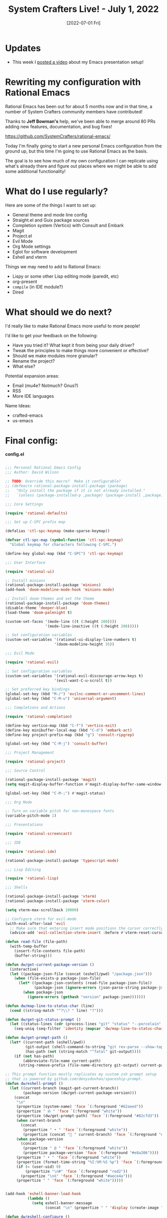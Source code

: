 #+title: System Crafters Live! - July 1, 2022
#+date: [2022-07-01 Fri]
#+video: 2agRcDHgRAg

* Updates

- This week I [[https://youtu.be/SCPoF1PTZpI][posted a video]] about my Emacs presentation setup!

* Rewriting my configuration with Rational Emacs

Rational Emacs has been out for about 5 months now and in that time, a number of System Crafters community members have contributed!

Thanks to *Jeff Bowman's* help, we've been able to merge around 80 PRs adding new features, documentation, and bug fixes!

https://github.com/SystemCrafters/rational-emacs/

Today I'm finally going to start a new personal Emacs configuration from the ground up, but this time I'm going to use Rational Emacs as the basis.

The goal is to see how much of my own configuration I can replicate using what's already there and figure out places where we might be able to add some additional functionality!

* What do I use regularly?

Here are some of the things I want to set up:

- General theme and mode line config
- Straight.el and Guix package sources
- Completion system (Vertico) with Consult and Embark
- Magit
- Project.el
- Evil Mode
- Org Mode settings
- Eglot for software development
- Eshell and vterm

Things we may need to add to Rational Emacs:

- Lispy or some other Lisp editing mode (paredit, etc)
- org-present
- =compile= (in IDE module?)
- Dired

* What should we do next?

I'd really like to make Rational Emacs more useful to more people!

I'd like to get your feedback on the following:

- Have you tried it?  What kept it from being your daily driver?
- Tweak the principles to make things more convenient or effective?
- Should we make modules more granular?
- Rename the project?
- What else?

Potential expansion areas:

- Email (mu4e?  Notmuch?  Gnus?)
- RSS
- More IDE languages

Name Ideas:
- crafted-emacs
- us-emacs

* Final config:

*config.el*

#+begin_src emacs-lisp

;;; Personal Rational Emacs Config
;;; Author: David Wilson

;; TODO: Override this macro?  Make it configurable?
;; (defmacro rational-package-install-package (package)
;;   "Only install the package if it is not already installed."
;;   `(unless (package-installed-p ,package) (package-install ,package)))

;;; Core Settings

(require 'rational-defaults)

;;; Set up C-SPC prefix map

(defalias 'ctl-spc-keymap (make-sparse-keymap))

(defvar ctl-spc-map (symbol-function 'ctl-spc-keymap)
  "Global keymap for characters following C-SPC.")

(define-key global-map (kbd "C-SPC") 'ctl-spc-keymap)

;;; User Interface

(require 'rational-ui)

;; Install minions
(rational-package-install-package 'minions)
(add-hook 'doom-modeline-mode-hook 'minions-mode)

;; Install doom-themes and set the theme
(rational-package-install-package 'doom-themes)
(disable-theme 'deeper-blue)
(load-theme 'doom-palenight t)

(custom-set-faces '(mode-line ((t (:height 200))))
                  '(mode-line-inactive ((t (:height 200)))))

;; Set configuration variables
(custom-set-variables '(rational-ui-display-line-numbers t)
                      '(doom-modeline-height 35))

;;; Evil Mode

(require 'rational-evil)

;; Set configuration variables
(custom-set-variables '(rational-evil-discourage-arrow-keys t)
                      '(evil-want-C-u-scroll t))

;; Set preferred key bindings
(global-set-key (kbd "M-/") 'evilnc-comment-or-uncomment-lines)
(global-set-key (kbd "C-M-u") 'universal-argument)

;;; Completions and Actions

(require 'rational-completion)

(define-key vertico-map (kbd "C-f") 'vertico-exit)
(define-key minibuffer-local-map (kbd "C-d") 'embark-act)
(define-key project-prefix-map (kbd "g") 'consult-ripgrep)

(global-set-key (kbd "C-M-j") 'consult-buffer)

;;; Project Management

(require 'rational-project)

;;; Source Control

(rational-package-install-package 'magit)
(setq magit-display-buffer-function #'magit-display-buffer-same-window-except-diff-v1)

(global-set-key (kbd "C-M-;") #'magit-status)

;;; Org Mode

;; Turn on variable pitch for non-monospace fonts
(variable-pitch-mode 1)

;;; Presentations

(require 'rational-screencast)

;;; IDE

(require 'rational-ide)

(rational-package-install-package 'typescript-mode)

;;; Lisp Editing

(require 'rational-lisp)

;;; Shells

(rational-package-install-package 'vterm)
(rational-package-install-package 'xterm-color)

(setq vterm-max-scrollback 10000)

;; Configure vterm for evil-mode
(with-eval-after-load 'evil
  ;; Make sure that entering insert mode positions the cursor correctly
  (advice-add 'evil-collection-vterm-insert :before #'vterm-reset-cursor-point))

(defun read-file (file-path)
  (with-temp-buffer
    (insert-file-contents file-path)
    (buffer-string)))

(defun dw/get-current-package-version ()
  (interactive)
  (let ((package-json-file (concat (eshell/pwd) "/package.json")))
    (when (file-exists-p package-json-file)
      (let* ((package-json-contents (read-file package-json-file))
             (package-json (ignore-errors (json-parse-string package-json-contents))))
        (when package-json
          (ignore-errors (gethash "version" package-json)))))))

(defun dw/map-line-to-status-char (line)
  (cond ((string-match "^?\\? " line) "?")))

(defun dw/get-git-status-prompt ()
  (let ((status-lines (cdr (process-lines "git" "status" "--porcelain" "-b"))))
    (seq-uniq (seq-filter 'identity (mapcar 'dw/map-line-to-status-char status-lines)))))

(defun dw/get-prompt-path ()
  (let* ((current-path (eshell/pwd))
         (git-output (shell-command-to-string "git rev-parse --show-toplevel"))
         (has-path (not (string-match "^fatal" git-output))))
    (if (not has-path)
        (abbreviate-file-name current-path)
      (string-remove-prefix (file-name-directory git-output) current-path))))

;; This prompt function mostly replicates my custom zsh prompt setup
;; that is powered by github.com/denysdovhan/spaceship-prompt.
(defun dw/eshell-prompt ()
  (let ((current-branch (magit-get-current-branch))
        (package-version (dw/get-current-package-version)))
    (concat
     "\n"
     (propertize (system-name) 'face `(:foreground "#62aeed"))
     (propertize " ॐ " 'face `(:foreground "white"))
     (propertize (dw/get-prompt-path) 'face `(:foreground "#82cfd3"))
     (when current-branch
       (concat
        (propertize " • " 'face `(:foreground "white"))
        (propertize (concat " " current-branch) 'face `(:foreground "#c475f0"))))
     (when package-version
       (concat
        (propertize " @ " 'face `(:foreground "white"))
        (propertize package-version 'face `(:foreground "#e8a206"))))
     (propertize " • " 'face `(:foreground "white"))
     (propertize (format-time-string "%I:%M:%S %p") 'face `(:foreground "#5a5b7f"))
     (if (= (user-uid) 0)
         (propertize "\n#" 'face `(:foreground "red2"))
       (propertize "\nλ" 'face `(:foreground "#aece4a")))
     (propertize " " 'face `(:foreground "white")))))


(add-hook 'eshell-banner-load-hook
          (lambda ()
            (setq eshell-banner-message
                  (concat "\n" (propertize " " 'display (create-image "~/.dotfiles/.emacs.d/images/flux_banner.png" 'png nil :scale 0.2 :align-to "center")) "\n\n"))))

(defun dw/eshell-configure ()
  ;; Make sure magit is loaded
  (require 'magit)

  (require 'evil-collection-eshell)
  (evil-collection-eshell-setup)

  (require 'xterm-color)

  (push 'eshell-tramp eshell-modules-list)
  (push 'xterm-color-filter eshell-preoutput-filter-functions)
  (delq 'eshell-handle-ansi-color eshell-output-filter-functions)

  ;; Save command history when commands are entered
  (add-hook 'eshell-pre-command-hook 'eshell-save-some-history)

  (add-hook 'eshell-before-prompt-hook
            (lambda ()
              (setq xterm-color-preserve-properties t)))

  ;; Truncate buffer for performance
  (add-to-list 'eshell-output-filter-functions 'eshell-truncate-buffer)

  ;; We want to use xterm-256color when running interactive commands
  ;; in eshell but not during other times when we might be launching
  ;; a shell command to gather its output.
  (add-hook 'eshell-pre-command-hook
            (lambda () (setenv "TERM" "xterm-256color")))
  (add-hook 'eshell-post-command-hook
            (lambda () (setenv "TERM" "dumb")))

  ;; Use completion-at-point to provide completions in eshell
  (define-key eshell-mode-map (kbd "<tab>") 'completion-at-point)

  ;; Initialize the shell history
  (eshell-hist-initialize)

  (evil-define-key '(normal insert visual) eshell-mode-map (kbd "C-r") 'consult-history)
  (evil-define-key '(normal insert visual) eshell-mode-map (kbd "<home>") 'eshell-bol)
  (evil-normalize-keymaps)

  (setenv "PAGER" "cat")

  (setq eshell-prompt-function      'dw/eshell-prompt
        eshell-prompt-regexp        "^λ "
        eshell-history-size         10000
        eshell-buffer-maximum-lines 10000
        eshell-hist-ignoredups t
        eshell-highlight-prompt t
        eshell-scroll-to-bottom-on-input t
        eshell-prefer-lisp-functions nil))

(add-hook 'eshell-first-time-mode-hook #'dw/eshell-configure)
(setq eshell-directory-name "~/.dotfiles/.emacs.d/eshell/"
      eshell-aliases-file (expand-file-name "~/.dotfiles/.emacs.d/eshell/alias"))

;; (setup (:pkg exec-path-from-shell)
;;        (setq exec-path-from-shell-check-startup-files nil)
;;        (when (memq window-system '(mac ns x))
;;          (exec-path-from-shell-initialize)))

(defun dw/switch-to-eshell ()
  (interactive)
  (if (project-current)
      (call-interactively #'project-eshell)
    (call-interactively #'eshell)))

(define-key ctl-spc-map (kbd "SPC") #'dw/switch-to-eshell)

;; TODO: These may not be needed
;; (add-hook 'c-mode-hook 'eglot-ensure)
;; (add-hook 'typescript-mode-hook 'eglot-ensure)

;; TODO: Bring over org-present config

#+end_src

*early-config.el*

#+begin_src emacs-lisp

;;; early-config.el --- Early Emacs configuration    -*- lexical-binding: t; -*-

;; Copyright (C) 2022  David Wilson

;; Author: David Wilson <daviwil@phantom>
;; Keywords:

;; Set the font faces early
(custom-set-variables '(rational-ui-default-font '(:font "JetBrains Mono" :height 230)))
(set-face-attribute 'variable-pitch nil :font "Iosevka Aile" :weight 'light)

;; Set frame transparency and maximize frame by default before the first frame loads
(set-frame-parameter (selected-frame) 'alpha '(90 . 90))
(add-to-list 'default-frame-alist '(alpha . (90 . 90)))
(set-frame-parameter (selected-frame) 'fullscreen 'maximized)
(add-to-list 'default-frame-alist '(fullscreen . maximized))

#+end_src
